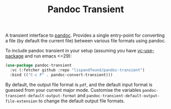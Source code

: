 #+TITLE: Pandoc Transient

A transient interface to [[https://pandoc.org/][pandoc]]. Provides a single entry-point for
converting a file (by default the current file) between various file
formats using pandoc.

To include pandoc transient in your setup (assuming you have [[https://github.com/slotThe/vc-use-package][vc-use-package]] and run emacs <=29):
#+BEGIN_SRC emacs-lisp
  (use-package pandoc-transient
    :vc (:fetcher github :repo "lispandfound/pandoc-transient")
    :bind (("C-c P" . pandoc-convert-transient)))
#+END_SRC

By default, the output file format is =pdf=, and the default input
format is guessed from your current major mode. Customise the
variables =pandoc-transient-default-output-format= and
=pandoc-transient-default-output-file-extension= to change the default
output file formats.


